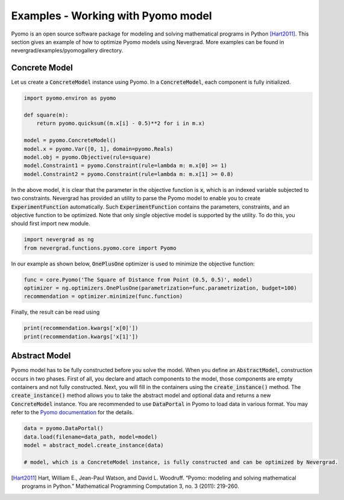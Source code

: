Examples - Working with Pyomo model
=========================================

Pyomo is an open source software package for modeling and solving mathematical programs in Python [Hart2011]_.
This section gives an example of how to optimize Pyomo models using Nevergrad.
More examples can be found in nevergrad/examples/pyomogallery directory.

Concrete Model
------------------------------------------------------------------------------------
Let us create a :code:`ConcreteModel` instance using Pyomo.
In a :code:`ConcreteModel`, each component is fully initialized.

.. code-block:: python

    import pyomo.environ as pyomo

    def square(m):
        return pyomo.quicksum((m.x[i] - 0.5)**2 for i in m.x)

    model = pyomo.ConcreteModel()
    model.x = pyomo.Var([0, 1], domain=pyomo.Reals)
    model.obj = pyomo.Objective(rule=square)
    model.Constraint1 = pyomo.Constraint(rule=lambda m: m.x[0] >= 1)
    model.Constraint2 = pyomo.Constraint(rule=lambda m: m.x[1] >= 0.8)

In the above model, it is clear that the parameter in the objective function is :code:`x`, which is an indexed variable subjected to two constraints.
Nevergrad has provided an utility to parse the Pyomo model to enable you to create :code:`ExperimentFunction` automatically.
Such :code:`ExperimentFunction` contains the parameters, constraints, and an objective function to be optimized.
Note that only single objective model is supported by the utility.
To do this, you should first import new module.

.. code-block:: python

    import nevergrad as ng
    from nevergrad.functions.pyomo.core import Pyomo


In our example as shown below, :code:`OnePlusOne` optimizer is used to minimize the objective function:

.. code-block:: python

    func = core.Pyomo('The Square of Distance from Point (0.5, 0.5)', model)
    optimizer = ng.optimizers.OnePlusOne(parametrization=func.parametrization, budget=100)
    recommendation = optimizer.minimize(func.function)

Finally, the result can be read using

.. code-block:: python

    print(recommendation.kwargs['x[0]'])
    print(recommendation.kwargs['x[1]'])



Abstract Model
------------------------------------------------------------------------------------
Pyomo model has to be fully constructed before you solve the model.
When you define an :code:`AbstractModel`, construction occurs in two phases.
First of all, you declare and attach components to the model, those components are empty containers and not fully constructed.
Next, you will fill in the containers using the :code:`create_instance()` method.
The :code:`create_instance()` method allows you to take the abstract model and optional data and returns a new :code:`ConcreteModel` instance.
You are recommended to use :code:`DataPortal` in Pyomo to load data in various format.
You may refer to the `Pyomo documentation <https://pyomo.readthedocs.io/en/stable/working_abstractmodels/data/dataportals.html>`_ for the details.


.. code-block:: python

    data = pyomo.DataPortal()
    data.load(filename=data_path, model=model)
    model = abstract_model.create_instance(data)

    # model, which is a ConcreteModel instance, is fully constructed and can be optimized by Nevergrad.



.. [Hart2011] Hart, William E., Jean-Paul Watson, and David L. Woodruff. “Pyomo: modeling and solving mathematical programs in Python.” Mathematical Programming Computation 3, no. 3 (2011): 219-260.